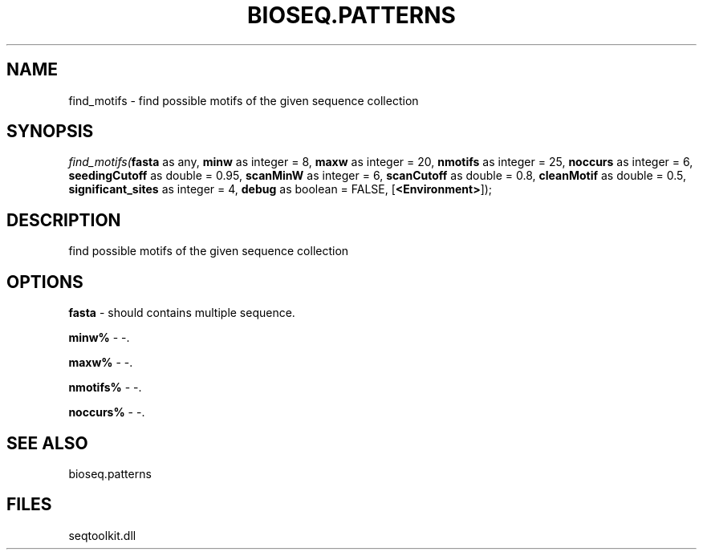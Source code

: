 .\" man page create by R# package system.
.TH BIOSEQ.PATTERNS 2 2000-Jan "find_motifs" "find_motifs"
.SH NAME
find_motifs \- find possible motifs of the given sequence collection
.SH SYNOPSIS
\fIfind_motifs(\fBfasta\fR as any, 
\fBminw\fR as integer = 8, 
\fBmaxw\fR as integer = 20, 
\fBnmotifs\fR as integer = 25, 
\fBnoccurs\fR as integer = 6, 
\fBseedingCutoff\fR as double = 0.95, 
\fBscanMinW\fR as integer = 6, 
\fBscanCutoff\fR as double = 0.8, 
\fBcleanMotif\fR as double = 0.5, 
\fBsignificant_sites\fR as integer = 4, 
\fBdebug\fR as boolean = FALSE, 
[\fB<Environment>\fR]);\fR
.SH DESCRIPTION
.PP
find possible motifs of the given sequence collection
.PP
.SH OPTIONS
.PP
\fBfasta\fB \fR\- should contains multiple sequence. 
.PP
.PP
\fBminw%\fB \fR\- -. 
.PP
.PP
\fBmaxw%\fB \fR\- -. 
.PP
.PP
\fBnmotifs%\fB \fR\- -. 
.PP
.PP
\fBnoccurs%\fB \fR\- -. 
.PP
.SH SEE ALSO
bioseq.patterns
.SH FILES
.PP
seqtoolkit.dll
.PP
